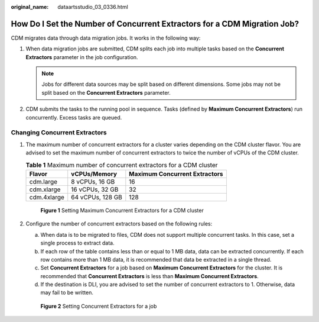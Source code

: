 :original_name: dataartsstudio_03_0336.html

.. _dataartsstudio_03_0336:

How Do I Set the Number of Concurrent Extractors for a CDM Migration Job?
=========================================================================

CDM migrates data through data migration jobs. It works in the following way:

#. When data migration jobs are submitted, CDM splits each job into multiple tasks based on the **Concurrent Extractors** parameter in the job configuration.

   .. note::

      Jobs for different data sources may be split based on different dimensions. Some jobs may not be split based on the **Concurrent Extractors** parameter.

#. CDM submits the tasks to the running pool in sequence. Tasks (defined by **Maximum Concurrent Extractors**) run concurrently. Excess tasks are queued.

Changing Concurrent Extractors
------------------------------

#. The maximum number of concurrent extractors for a cluster varies depending on the CDM cluster flavor. You are advised to set the maximum number of concurrent extractors to twice the number of vCPUs of the CDM cluster.

   .. table:: **Table 1** Maximum number of concurrent extractors for a CDM cluster

      =========== ================ =============================
      Flavor      vCPUs/Memory     Maximum Concurrent Extractors
      =========== ================ =============================
      cdm.large   8 vCPUs, 16 GB   16
      cdm.xlarge  16 vCPUs, 32 GB  32
      cdm.4xlarge 64 vCPUs, 128 GB 128
      =========== ================ =============================


   .. figure:: /_static/images/en-us_image_0000002305405497.png
      :alt: **Figure 1** Setting Maximum Concurrent Extractors for a CDM cluster

      **Figure 1** Setting Maximum Concurrent Extractors for a CDM cluster

#. Configure the number of concurrent extractors based on the following rules:

   a. When data is to be migrated to files, CDM does not support multiple concurrent tasks. In this case, set a single process to extract data.
   b. If each row of the table contains less than or equal to 1 MB data, data can be extracted concurrently. If each row contains more than 1 MB data, it is recommended that data be extracted in a single thread.
   c. Set **Concurrent Extractors** for a job based on **Maximum Concurrent Extractors** for the cluster. It is recommended that **Concurrent Extractors** is less than **Maximum Concurrent Extractors**.
   d. If the destination is DLI, you are advised to set the number of concurrent extractors to 1. Otherwise, data may fail to be written.


   .. figure:: /_static/images/en-us_image_0000002270788772.png
      :alt: **Figure 2** Setting Concurrent Extractors for a job

      **Figure 2** Setting Concurrent Extractors for a job
